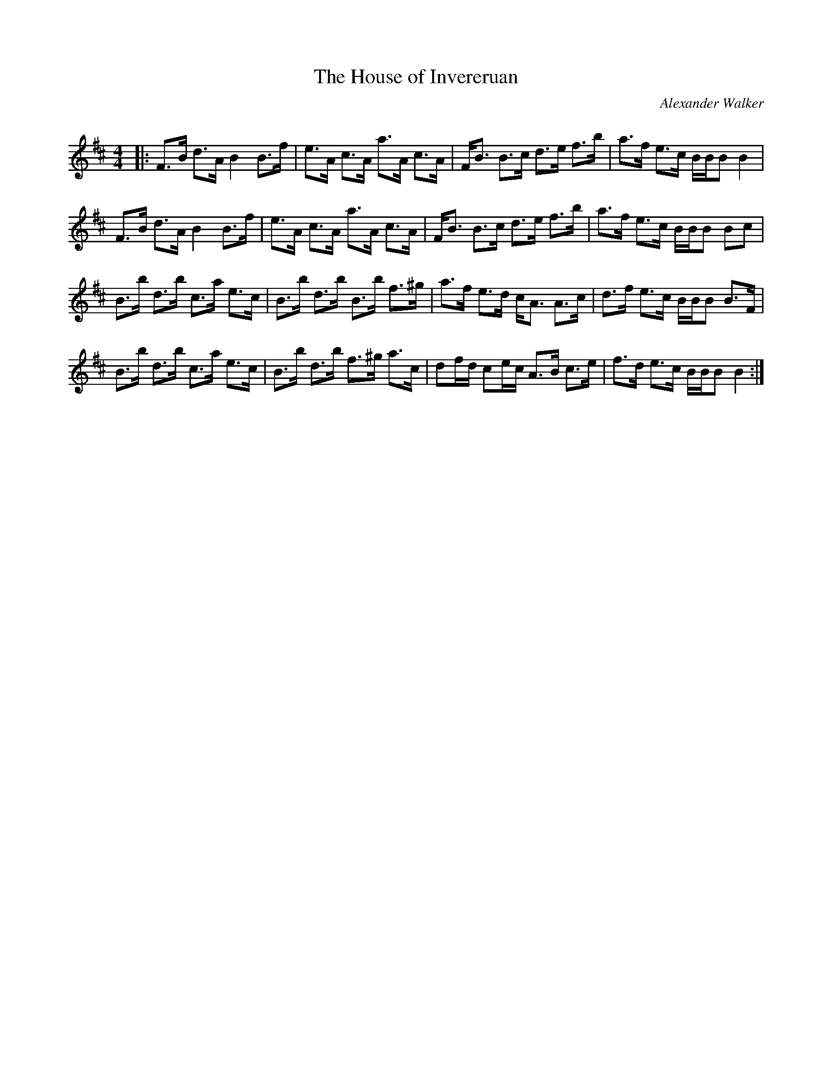 X:1
T: The House of Invereruan
C:Alexander Walker
R:Strathspey
Q: 128
K:Bm
M:4/4
L:1/16
|:F3B d3A B4 B3f|e3A c3A a3A c3A|FB3 B3c d3e f3b|a3f e3c BBB2 B4|
F3B d3A B4 B3f|e3A c3A a3A c3A|FB3 B3c d3e f3b|a3f e3c BBB2 B2c2|
B3b d3b c3a e3c|B3b d3b B3b f3^g|a3f e3d cA3 A3c|d3f e3c BBB2 B3F|
B3b d3b c3a e3c|B3b d3b f3^g a3c|d2fd c2ec A3B c3e|f3d e3c BBB2 B4:|
